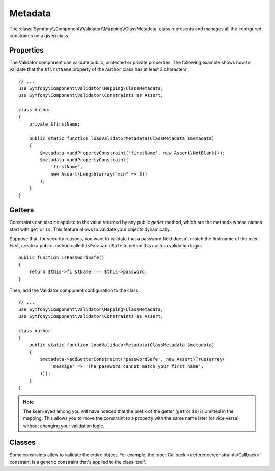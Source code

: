 .. index::
    single: Validator; Metadata

Metadata
========

The :class:`Symfony\\Component\\Validator\\Mapping\\ClassMetadata` class
represents and manages all the configured constraints on a given class.

Properties
----------

The Validator component can validate public, protected or private properties.
The following example shows how to validate that the ``$firstName`` property of
the ``Author`` class has at least 3 characters::

    // ...
    use Symfony\Component\Validator\Mapping\ClassMetadata;
    use Symfony\Component\Validator\Constraints as Assert;

    class Author
    {
        private $firstName;

        public static function loadValidatorMetadata(ClassMetadata $metadata)
        {
            $metadata->addPropertyConstraint('firstName', new Assert\NotBlank());
            $metadata->addPropertyConstraint(
                'firstName',
                new Assert\Length(array("min" => 3))
            );
        }
    }

Getters
-------

Constraints can also be applied to the value returned by any public *getter*
method, which are the methods whose names start with ``get`` or ``is``. This
feature allows to validate your objects dynamically.

Suppose that, for security reasons, you want to validate that a password field
doesn't match the first name of the user. First, create a public method called
``isPasswordSafe`` to define this custom validation logic::

    public function isPasswordSafe()
    {
        return $this->firstName !== $this->password;
    }

Then, add the Validator component configuration to the class::

    // ...
    use Symfony\Component\Validator\Mapping\ClassMetadata;
    use Symfony\Component\Validator\Constraints as Assert;

    class Author
    {
        public static function loadValidatorMetadata(ClassMetadata $metadata)
        {
            $metadata->addGetterConstraint('passwordSafe', new Assert\True(array(
                'message' => 'The password cannot match your first name',
            )));
        }
    }

.. note::

    The keen-eyed among you will have noticed that the prefix of the getter
    (``get`` or ``is``) is omitted in the mapping. This allows you to move the
    constraint to a property with the same name later (or vice versa) without
    changing your validation logic.

Classes
-------

Some constraints allow to validate the entire object. For example, the
:doc:`Callback </reference/constraints/Callback>` constraint is a generic
constraint that's applied to the class itself.
